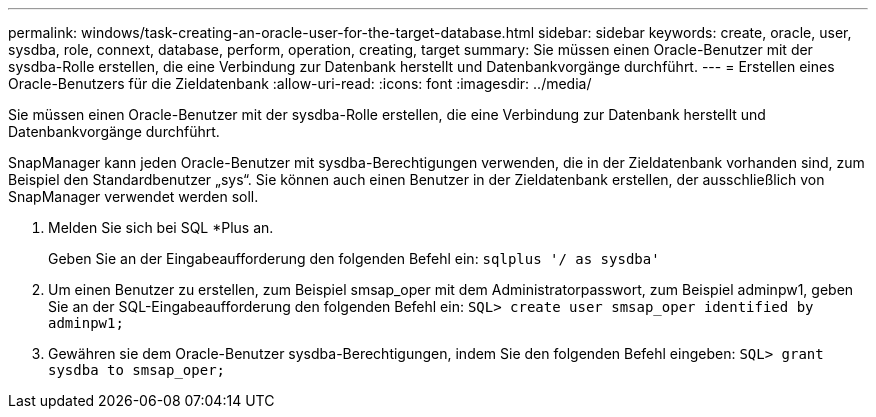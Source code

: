 ---
permalink: windows/task-creating-an-oracle-user-for-the-target-database.html 
sidebar: sidebar 
keywords: create, oracle, user, sysdba, role, connext, database, perform, operation, creating, target 
summary: Sie müssen einen Oracle-Benutzer mit der sysdba-Rolle erstellen, die eine Verbindung zur Datenbank herstellt und Datenbankvorgänge durchführt. 
---
= Erstellen eines Oracle-Benutzers für die Zieldatenbank
:allow-uri-read: 
:icons: font
:imagesdir: ../media/


[role="lead"]
Sie müssen einen Oracle-Benutzer mit der sysdba-Rolle erstellen, die eine Verbindung zur Datenbank herstellt und Datenbankvorgänge durchführt.

SnapManager kann jeden Oracle-Benutzer mit sysdba-Berechtigungen verwenden, die in der Zieldatenbank vorhanden sind, zum Beispiel den Standardbenutzer „sys“. Sie können auch einen Benutzer in der Zieldatenbank erstellen, der ausschließlich von SnapManager verwendet werden soll.

. Melden Sie sich bei SQL *Plus an.
+
Geben Sie an der Eingabeaufforderung den folgenden Befehl ein: `sqlplus '/ as sysdba'`

. Um einen Benutzer zu erstellen, zum Beispiel smsap_oper mit dem Administratorpasswort, zum Beispiel adminpw1, geben Sie an der SQL-Eingabeaufforderung den folgenden Befehl ein: `SQL> create user smsap_oper identified by adminpw1;`
. Gewähren sie dem Oracle-Benutzer sysdba-Berechtigungen, indem Sie den folgenden Befehl eingeben: `SQL> grant sysdba to smsap_oper;`

